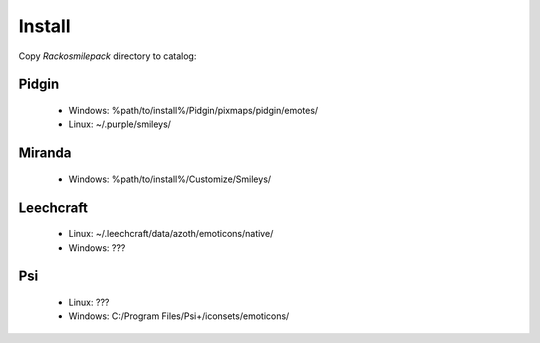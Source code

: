 Install
=====

Copy `Rackosmilepack` directory to catalog:

Pidgin
----
 * Windows: %path/to/install%/Pidgin/pixmaps/pidgin/emotes/
 * Linux: ~/.purple/smileys/

Miranda
----
 * Windows: %path/to/install%/Customize/Smileys/

Leechcraft
----
 * Linux: ~/.leechcraft/data/azoth/emoticons/native/
 * Windows: ???

Psi
----
 * Linux: ???
 * Windows: C:/Program Files/Psi+/iconsets/emoticons/
